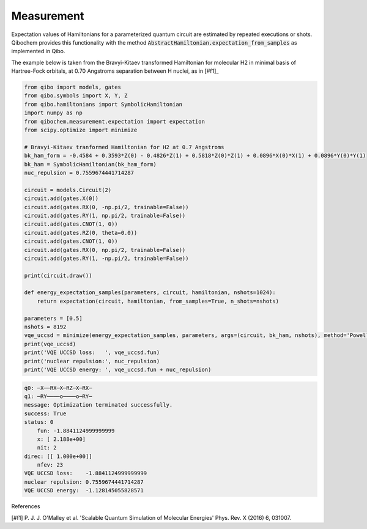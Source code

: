 ===========
Measurement
===========

Expectation values of Hamiltonians for a parameterized quantum circuit are estimated by repeated executions or shots. Qibochem provides this functionality with the method :code:`AbstractHamiltonian.expectation_from_samples` as implemented in Qibo.

The example below is taken from the Bravyi-Kitaev transformed Hamiltonian for molecular H2 in minimal basis of Hartree-Fock orbitals, at 0.70 Angstroms separation between H nuclei, as in [#f1]_

.. code-block:: python

    from qibo import models, gates
    from qibo.symbols import X, Y, Z
    from qibo.hamiltonians import SymbolicHamiltonian
    import numpy as np
    from qibochem.measurement.expectation import expectation
    from scipy.optimize import minimize

    # Bravyi-Kitaev tranformed Hamiltonian for H2 at 0.7 Angstroms
    bk_ham_form = -0.4584 + 0.3593*Z(0) - 0.4826*Z(1) + 0.5818*Z(0)*Z(1) + 0.0896*X(0)*X(1) + 0.0896*Y(0)*Y(1)
    bk_ham = SymbolicHamiltonian(bk_ham_form)
    nuc_repulsion = 0.7559674441714287

    circuit = models.Circuit(2)
    circuit.add(gates.X(0))
    circuit.add(gates.RX(0, -np.pi/2, trainable=False))
    circuit.add(gates.RY(1, np.pi/2, trainable=False))
    circuit.add(gates.CNOT(1, 0))
    circuit.add(gates.RZ(0, theta=0.0))
    circuit.add(gates.CNOT(1, 0))
    circuit.add(gates.RX(0, np.pi/2, trainable=False))
    circuit.add(gates.RY(1, -np.pi/2, trainable=False)) 

    print(circuit.draw())

    def energy_expectation_samples(parameters, circuit, hamiltonian, nshots=1024):
        return expectation(circuit, hamiltonian, from_samples=True, n_shots=nshots)
        
    parameters = [0.5]
    nshots = 8192
    vqe_uccsd = minimize(energy_expectation_samples, parameters, args=(circuit, bk_ham, nshots), method='Powell')
    print(vqe_uccsd)
    print('VQE UCCSD loss:   ', vqe_uccsd.fun)
    print('nuclear repulsion:', nuc_repulsion)
    print('VQE UCCSD energy: ', vqe_uccsd.fun + nuc_repulsion)



.. code-block:: output

    q0: ─X──RX─X─RZ─X─RX─
    q1: ─RY────o────o─RY─
    message: Optimization terminated successfully.
    success: True
    status: 0
        fun: -1.8841124999999999
        x: [ 2.188e+00]
        nit: 2
    direc: [[ 1.000e+00]]
        nfev: 23
    VQE UCCSD loss:    -1.8841124999999999
    nuclear repulsion: 0.7559674441714287
    VQE UCCSD energy:  -1.128145055828571




References

[#f1] P. J. J. O'Malley et al. 'Scalable Quantum Simulation of Molecular Energies' Phys. Rev. X (2016) 6, 031007.
